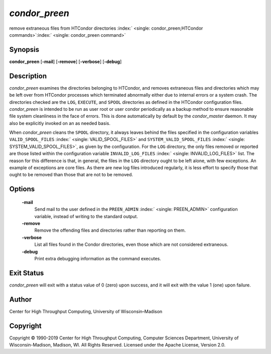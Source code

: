       

*condor\_preen*
===============

remove extraneous files from HTCondor directories
:index:` <single: condor_preen;HTCondor commands>`\ :index:` <single: condor_preen command>`

Synopsis
--------

**condor\_preen** [**-mail**\ ] [**-remove**\ ] [**-verbose**\ ]
[**-debug**\ ]

Description
-----------

*condor\_preen* examines the directories belonging to HTCondor, and
removes extraneous files and directories which may be left over from
HTCondor processes which terminated abnormally either due to internal
errors or a system crash. The directories checked are the ``LOG``,
``EXECUTE``, and ``SPOOL`` directories as defined in the HTCondor
configuration files. *condor\_preen* is intended to be run as user root
or user condor periodically as a backup method to ensure reasonable file
system cleanliness in the face of errors. This is done automatically by
default by the *condor\_master* daemon. It may also be explicitly
invoked on an as needed basis.

When *condor\_preen* cleans the ``SPOOL`` directory, it always leaves
behind the files specified in the configuration variables
``VALID_SPOOL_FILES`` :index:` <single: VALID_SPOOL_FILES>` and
``SYSTEM_VALID_SPOOL_FILES`` :index:` <single: SYSTEM_VALID_SPOOL_FILES>`, as
given by the configuration. For the ``LOG`` directory, the only files
removed or reported are those listed within the configuration variable
``INVALID_LOG_FILES`` :index:` <single: INVALID_LOG_FILES>` list. The reason
for this difference is that, in general, the files in the ``LOG``
directory ought to be left alone, with few exceptions. An example of
exceptions are core files. As there are new log files introduced
regularly, it is less effort to specify those that ought to be removed
than those that are not to be removed.

Options
-------

 **-mail**
    Send mail to the user defined in the ``PREEN_ADMIN``
    :index:` <single: PREEN_ADMIN>` configuration variable, instead of
    writing to the standard output.
 **-remove**
    Remove the offending files and directories rather than reporting on
    them.
 **-verbose**
    List all files found in the Condor directories, even those which are
    not considered extraneous.
 **-debug**
    Print extra debugging information as the command executes.

Exit Status
-----------

*condor\_preen* will exit with a status value of 0 (zero) upon success,
and it will exit with the value 1 (one) upon failure.

Author
------

Center for High Throughput Computing, University of Wisconsin–Madison

Copyright
---------

Copyright © 1990-2019 Center for High Throughput Computing, Computer
Sciences Department, University of Wisconsin-Madison, Madison, WI. All
Rights Reserved. Licensed under the Apache License, Version 2.0.

      
